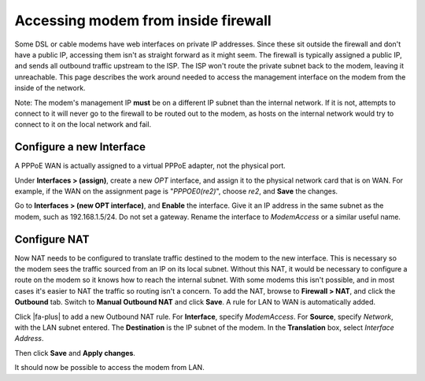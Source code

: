 Accessing modem from inside firewall
====================================

Some DSL or cable modems have web interfaces on private IP addresses.
Since these sit outside the firewall and don't have a public IP,
accessing them isn't as straight forward as it might seem. The firewall
is typically assigned a public IP, and sends all outbound traffic
upstream to the ISP. The ISP won't route the private subnet back to the
modem, leaving it unreachable. This page describes the work around
needed to access the management interface on the modem from the inside
of the network.

Note: The modem's management IP **must** be on a different IP subnet
than the internal network. If it is not, attempts to connect to it will
never go to the firewall to be routed out to the modem, as hosts on the
internal network would try to connect to it on the local network and
fail.

Configure a new Interface
-------------------------

A PPPoE WAN is actually assigned to a virtual PPPoE adapter, not the
physical port.

Under **Interfaces > (assign)**, create a new *OPT* interface, and
assign it to the physical network card that is on WAN. For example, if
the WAN on the assignment page is "*PPPOE0(re2)*", choose *re2*, and
**Save** the changes.

Go to **Interfaces > (new OPT interface)**, and **Enable** the
interface. Give it an IP address in the same subnet as the modem, such
as 192.168.1.5/24. Do not set a gateway. Rename the interface to
*ModemAccess* or a similar useful name.

Configure NAT
-------------

Now NAT needs to be configured to translate traffic destined to the
modem to the new interface. This is necessary so the modem sees the
traffic sourced from an IP on its local subnet. Without this NAT, it
would be necessary to configure a route on the modem so it knows how to
reach the internal subnet. With some modems this isn't possible, and in
most cases it's easier to NAT the traffic so routing isn't a concern. To
add the NAT, browse to **Firewall > NAT**, and click the **Outbound**
tab. Switch to **Manual Outbound NAT** and click **Save**. A rule for
LAN to WAN is automatically added.

Click |fa-plus| to add a new Outbound NAT rule. For **Interface**, specify
*ModemAccess*. For **Source**, specify *Network*, with the LAN subnet
entered. The **Destination** is the IP subnet of the modem. In the
**Translation** box, select *Interface Address*.

Then click **Save** and **Apply changes**.

It should now be possible to access the modem from LAN.
